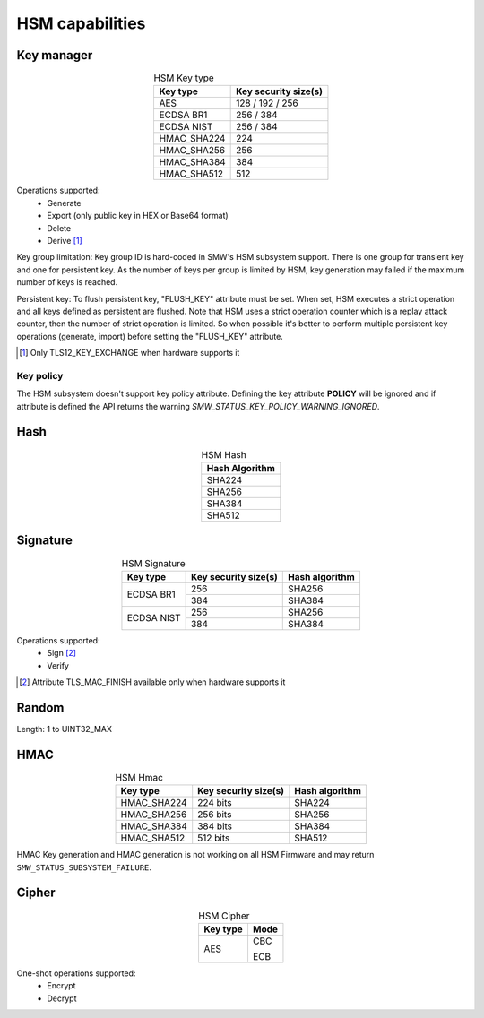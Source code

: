 HSM capabilities
================

Key manager
^^^^^^^^^^^

.. table:: HSM Key type
   :align: center
   :class: wrap-table

   +--------------+---------------------------+
   | **Key type** | **Key security size(s)**  |
   +==============+===========================+
   | AES          | 128 / 192 / 256           |
   +--------------+---------------------------+
   | ECDSA BR1    | 256 / 384                 |
   +--------------+---------------------------+
   | ECDSA NIST   | 256 / 384                 |
   +--------------+---------------------------+
   | HMAC_SHA224  | 224                       |
   +--------------+---------------------------+
   | HMAC_SHA256  | 256                       |
   +--------------+---------------------------+
   | HMAC_SHA384  | 384                       |
   +--------------+---------------------------+
   | HMAC_SHA512  | 512                       |
   +--------------+---------------------------+


Operations supported:
 - Generate
 - Export (only public key in HEX or Base64 format)
 - Delete
 - Derive [1]_

Key group limitation:
Key group ID is hard-coded in SMW's HSM subsystem support. There is one group
for transient key and one for persistent key. As the number of keys per group is
limited by HSM, key generation may failed if the maximum number of keys is
reached.

Persistent key:
To flush persistent key, "FLUSH_KEY" attribute must be set. When set, HSM
executes a strict operation and all keys defined as persistent are flushed. Note
that HSM uses a strict operation counter which is a replay attack counter, then
the number of strict operation is limited. So when possible it's better to
perform multiple persistent key operations (generate, import) before setting the
"FLUSH_KEY" attribute.

.. [1] Only TLS12_KEY_EXCHANGE when hardware supports it


Key policy
""""""""""
The HSM subsystem doesn't support key policy attribute. Defining the key
attribute **POLICY** will be ignored and if attribute is defined the API
returns the warning `SMW_STATUS_KEY_POLICY_WARNING_IGNORED`.


Hash
^^^^

.. table:: HSM Hash
   :align: center
   :class: wrap-table

   +--------------------+
   | **Hash Algorithm** |
   +====================+
   | SHA224             |
   +--------------------+
   | SHA256             |
   +--------------------+
   | SHA384             |
   +--------------------+
   | SHA512             |
   +--------------------+

Signature
^^^^^^^^^

.. table:: HSM Signature
   :align: center
   :class: wrap-table

   +--------------+--------------------------+--------------------+
   | **Key type** | **Key security size(s)** | **Hash algorithm** |
   +==============+==========================+====================+
   | ECDSA BR1    | 256                      | SHA256             |
   |              +--------------------------+--------------------+
   |              | 384                      | SHA384             |
   +--------------+--------------------------+--------------------+
   | ECDSA NIST   | 256                      | SHA256             |
   |              +--------------------------+--------------------+
   |              | 384                      | SHA384             |
   +--------------+--------------------------+--------------------+

Operations supported:
 - Sign [2]_
 - Verify

.. [2] Attribute TLS_MAC_FINISH available only when hardware supports it

Random
^^^^^^

Length: 1 to UINT32_MAX

HMAC
^^^^

.. table:: HSM Hmac
   :align: center
   :class: wrap-table

   +--------------+--------------------------+--------------------+
   | **Key type** | **Key security size(s)** | **Hash algorithm** |
   +==============+==========================+====================+
   | HMAC_SHA224  | 224 bits                 | SHA224             |
   +--------------+--------------------------+--------------------+
   | HMAC_SHA256  | 256 bits                 | SHA256             |
   +--------------+--------------------------+--------------------+
   | HMAC_SHA384  | 384 bits                 | SHA384             |
   +--------------+--------------------------+--------------------+
   | HMAC_SHA512  | 512 bits                 | SHA512             |
   +--------------+--------------------------+--------------------+

HMAC Key generation and HMAC generation is not working on all HSM Firmware
and may return ``SMW_STATUS_SUBSYSTEM_FAILURE``.

Cipher
^^^^^^

.. table:: HSM Cipher
   :align: center
   :class: wrap-table

   +--------------+----------+
   | **Key type** | **Mode** |
   +==============+==========+
   | AES          |   CBC    |
   +              +          +
   |              |   ECB    |
   +--------------+----------+

One-shot operations supported:
 - Encrypt
 - Decrypt
